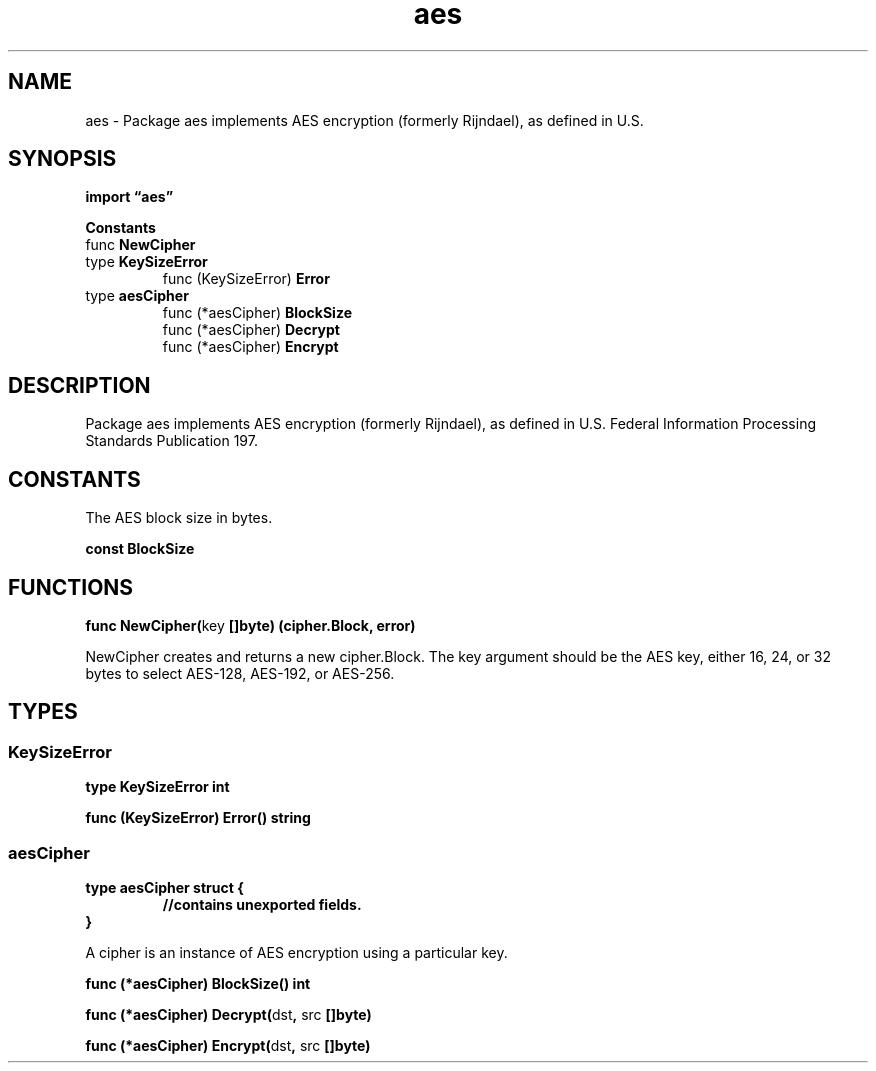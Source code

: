 .\"    Automatically generated by mango(1)
.TH "aes" 3 "2014-11-26" "version 2014-11-26" "Go Packages"
.SH "NAME"
aes \- Package aes implements AES encryption (formerly Rijndael), as defined in
U.S.
.SH "SYNOPSIS"
.B import \*(lqaes\(rq
.sp
.B Constants
.sp 0
.RB "func " NewCipher
.sp 0
.RB "type " KeySizeError
.sp 0
.RS
.RB "func (KeySizeError) " Error
.sp 0
.RE
.RB "type " aesCipher
.sp 0
.RS
.RB "func (*aesCipher) " BlockSize
.sp 0
.RB "func (*aesCipher) " Decrypt
.sp 0
.RB "func (*aesCipher) " Encrypt
.sp 0
.RE
.SH "DESCRIPTION"
Package aes implements AES encryption (formerly Rijndael), as defined in U.S. 
Federal Information Processing Standards Publication 197. 
.SH "CONSTANTS"
The AES block size in bytes. 
.PP
.B const 
.B BlockSize 
.sp 0
.SH "FUNCTIONS"
.PP
.BR "func NewCipher(" "key" " []byte) (cipher.Block, error)"
.PP
NewCipher creates and returns a new cipher.Block. 
The key argument should be the AES key, either 16, 24, or 32 bytes to select AES\-128, AES\-192, or AES\-256. 
.SH "TYPES"
.SS "KeySizeError"
.B type KeySizeError int
.PP
.PP
.BR "func (KeySizeError) Error() string"
.SS "aesCipher"
.B type aesCipher struct {
.RS
.sp 0
.B //contains unexported fields.
.RE
.B }
.PP
A cipher is an instance of AES encryption using a particular key. 
.PP
.BR "func (*aesCipher) BlockSize() int"
.PP
.BR "func (*aesCipher) Decrypt(" "dst" ", " "src" " []byte)"
.PP
.BR "func (*aesCipher) Encrypt(" "dst" ", " "src" " []byte)"
